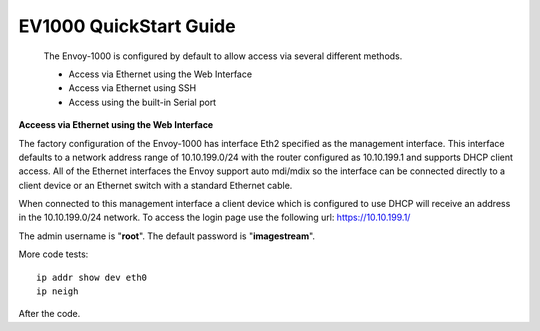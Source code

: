 **************************
EV1000 QuickStart Guide
**************************

 The Envoy-1000 is configured by default to allow access via several different methods. 

 - Access via Ethernet using the Web Interface
 - Access via Ethernet using SSH
 - Access using the built-in Serial port  

**Acceess via Ethernet using the Web Interface**

The factory configuration of the Envoy-1000 has interface Eth2 specified as the management interface. This interface defaults to a network
address range of 10.10.199.0/24 with the router configured as 10.10.199.1 and supports DHCP client access. All of the Ethernet interfaces 
the Envoy support auto mdi/mdix so the interface can be connected directly to a client device or an Ethernet switch with a standard Ethernet 
cable.    

When connected to this management interface a client device which is configured to use DHCP will receive an address in the 10.10.199.0/24 
network. To access the login page use the following url: `https://10.10.199.1/ <https://10.10.199.1>`_  

The admin username is "**root**".  The default password is "**imagestream**". 

.. image:: ../images/Opuntia-default-login.png
  :width: 600
  :alt: Screenshot of the Opuntia login page




More code tests::

  ip addr show dev eth0
  ip neigh

After the code.


